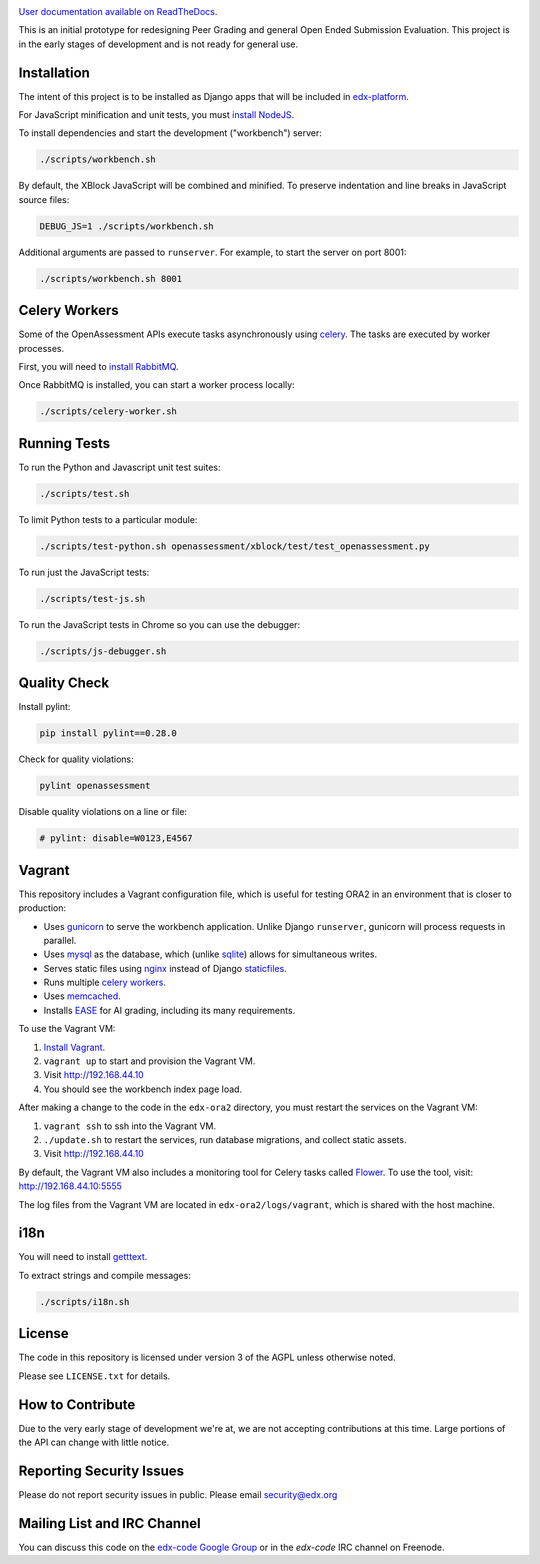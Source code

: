 .. image:: https://travis-ci.org/edx/edx-ora2.png?branch=master
    :alt: Travis build status


.. image:: https://coveralls.io/repos/edx/edx-ora2/badge.png?branch=master
    :target: https://coveralls.io/r/edx/edx-ora2?branch=master
    :alt: Coverage badge


`User documentation available on ReadTheDocs`__.

__ http://edx.readthedocs.org/projects/edx-open-response-assessments


This is an initial prototype for redesigning Peer Grading and general Open Ended
Submission Evaluation. This project is in the early stages of development and is
not ready for general use.


Installation
============

The intent of this project is to be installed as Django apps that will be
included in `edx-platform <https://github.com/edx/edx-platform>`_.

For JavaScript minification and unit tests, you must `install NodeJS <http://nodejs.org/>`_.

To install dependencies and start the development ("workbench") server:

.. code:: bash

    ./scripts/workbench.sh

By default, the XBlock JavaScript will be combined and minified.  To
preserve indentation and line breaks in JavaScript source files:

.. code:: bash

    DEBUG_JS=1 ./scripts/workbench.sh

Additional arguments are passed to ``runserver``.  For example,
to start the server on port 8001:

.. code:: bash

    ./scripts/workbench.sh 8001


Celery Workers
==============

Some of the OpenAssessment APIs execute tasks asynchronously using `celery <http://docs.celeryproject.org>`_.
The tasks are executed by worker processes.

First, you will need to `install RabbitMQ <http://http://www.rabbitmq.com/download.html>`_.

Once RabbitMQ is installed, you can start a worker process locally:

.. code:: bash

    ./scripts/celery-worker.sh



Running Tests
=============

To run the Python and Javascript unit test suites:

.. code:: bash

    ./scripts/test.sh

To limit Python tests to a particular module:

.. code:: bash

    ./scripts/test-python.sh openassessment/xblock/test/test_openassessment.py

To run just the JavaScript tests:

.. code:: bash

    ./scripts/test-js.sh

To run the JavaScript tests in Chrome so you can use the debugger:

.. code:: bash

    ./scripts/js-debugger.sh


Quality Check
=============

Install pylint:

.. code:: bash

    pip install pylint==0.28.0

Check for quality violations:

.. code:: bash

    pylint openassessment

Disable quality violations on a line or file:

.. code:: python

    # pylint: disable=W0123,E4567


Vagrant
=======

This repository includes a Vagrant configuration file, which is useful for testing
ORA2 in an environment that is closer to production:

* Uses `gunicorn <http://gunicorn.org/>`_ to serve the workbench application.
  Unlike Django ``runserver``, gunicorn will process requests in parallel.

* Uses `mysql <http://www.mysql.com/>`_ as the database, which (unlike
  `sqlite <http://www.sqlite.org/>`_) allows for simultaneous writes.

* Serves static files using `nginx <http://wiki.nginx.org/Main>`_ instead
  of Django `staticfiles <https://docs.djangoproject.com/en/dev/ref/contrib/staticfiles/>`_.

* Runs multiple `celery workers <http://celery.readthedocs.org/en/latest/>`_.

* Uses `memcached <http://memcached.org/>`_.

* Installs `EASE <https://github.com/edx/ease>`_ for AI grading, including
  its many requirements.

To use the Vagrant VM:

1) `Install Vagrant <https://docs.vagrantup.com/v2/installation/>`_.
2) ``vagrant up`` to start and provision the Vagrant VM.
3) Visit `http://192.168.44.10 <http://192.168.44.10>`_
4) You should see the workbench index page load.

After making a change to the code in the ``edx-ora2`` directory,
you must restart the services on the Vagrant VM:

1) ``vagrant ssh`` to ssh into the Vagrant VM.
2) ``./update.sh`` to restart the services, run database migrations, and collect static assets.
3) Visit `http://192.168.44.10 <http://192.168.44.10>`_

By default, the Vagrant VM also includes a monitoring tool for Celery tasks called `Flower <https://github.com/mher/flower>`_.
To use the tool, visit: `http://192.168.44.10:5555 <http://192.168.44.10:5555>`_

The log files from the Vagrant VM are located in ``edx-ora2/logs/vagrant``, which is shared with the host machine.


i18n
====

You will need to install `getttext <http://www.gnu.org/software/gettext/>`_.

To extract strings and compile messages:

.. code:: bash

    ./scripts/i18n.sh


License
=======

The code in this repository is licensed under version 3 of the AGPL unless
otherwise noted.

Please see ``LICENSE.txt`` for details.

How to Contribute
=================

Due to the very early stage of development we're at, we are not accepting
contributions at this time. Large portions of the API can change with little
notice.

Reporting Security Issues
=========================

Please do not report security issues in public. Please email security@edx.org

Mailing List and IRC Channel
============================

You can discuss this code on the
`edx-code Google Group <https://groups.google.com/forum/#!forum/edx-code>`_ or
in the `edx-code` IRC channel on Freenode.
